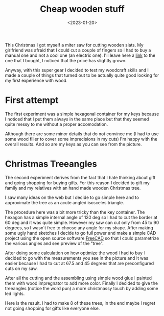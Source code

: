 #+title: Cheap wooden stuff
#+date: <2023-01-20>

* 
This Christmas I got myself a miter saw for cutting wooden slats. My girlfriend
was afraid that I could cut a couple of fingers so I had to buy a manual one and
not a cool one (an electric one). I'll leave here a [[https://www.amazon.it/Peugeot-ENERGYSaw-550-Sega-troncatrice-manuale/dp/B00CA7TV2E/ref=sr_1_1?__mk_it_IT=%C3%85M%C3%85%C5%BD%C3%95%C3%91&crid=54USUEOHJA3X&keywords=sega+troncatrice+manuale+per+legno&qid=1674317634&sprefix=sega+troncatrice+manuale+per+legno%2Caps%2C120&sr=8-1][link]] to the one that I
bought, I noticed that the price has slightly grown.

#+caption: My not so cool manual miter saw.
#+attr_org: :width 550px
[[file:cheap-wooden-stuff_imgs/2023-01-21_17-17-19_manual-mitre-saw.jpg]]

Anyway, with this super gear I decided to test my woodcraft skills and I made a
couple of things that turned out to be actually quite good looking for my first
experience with wood. 

* First attempt
The first experiment was a simple hexagonal container for my keys because I
noticed that I put them always in the same place but that they seemed quite
messy to me without a proper accomodation.

#+caption: Before and after.
#+attr_org: :width 550px
[[file:cheap-wooden-stuff_imgs/2023-01-21_17-36-14_before-after-my-keys.jpg]]

Although there are some minor details that do not convince me (I had to use some
wood filler to cover some imprecisions in my cuts) I'm happy with the overall
results. And so are my keys as you can see from the picture.

* Christmas Treeangles
The second experiment derives from the fact that I hate thinking about gift and
going shopping for buying gifts. For this reason I decided to gift my family and
my relatives with an hand made wooden Christmas tree.

I saw many ideas on the web but I decide to go simple here and to approximate
the tree as an acute angled isosceles triangle.

The procedure here was a bit more tricky than the key container. The hexagon has
a simple internal angle of 120 deg so I had to cut the border at 60 deg and it
was quite simple. However my saw can cut only from 45 to 90 degrees, so I wasn't
free to choose any angle for my shape. After making some ugly hand sketches I
decide to go full power and make a simple CAD project using the open source
software [[https://www.freecadweb.org/][FreeCAD]] so that I could parametrize the various angles and see preview
of the "tree".

#+caption: Detail of the CAD drawing
#+attr_org: :width 550px
[[file:cheap-wooden-stuff_imgs/2023-01-21_17-50-19_screenshot.png]]

After doing some calculation on how optimize the wood I had to buy I decided to
go with the measurements you see in the picture and It was easier because I had
to cut at 67.5 and 45 degrees that are preconfigured cuts on my saw.

After all the cutting and the assembling using simple wood glue I painted them
with wood impregnator to add more color. Finally I decided to give the
treeangles (notice the word pun) a more christmassy touch by adding some led
lights.

#+caption: My Christmas treeangle.
#+attr_org: :width 550px
[[file:cheap-wooden-stuff_imgs/2023-01-21_18-01-29_IMG_20221220_175156.jpg]]

Here is the result. I had to make 8 of these trees, in the end maybe I regret
not going shopping for gifts like everyone else.


